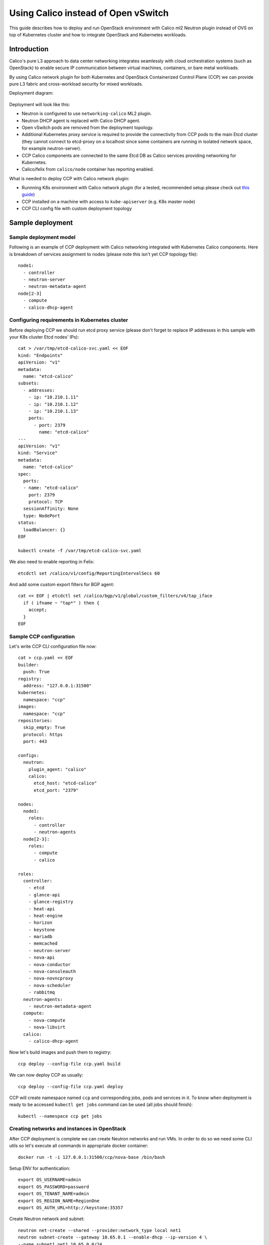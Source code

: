 .. _using_calico_instead_of_ovs:

====================================
Using Calico instead of Open vSwitch
====================================

This guide describes how to deploy and run OpenStack environment with Calico
ml2 Neutron plugin instead of OVS on top of Kubernetes cluster and how to
integrate OpenStack and Kubernetes workloads.

Introduction
~~~~~~~~~~~~

Calico's pure L3 approach to data center networking integrates seamlessly with
cloud orchestration systems (such as OpenStack) to enable secure IP
communication between virtual machines, containers, or bare metal workloads.

By using Calico network plugin for both Kubernetes and OpenStack Containerized
Control Plane (CCP) we can provide pure L3 fabric and cross-workload security
for mixed workloads.

Deployment diagram:

  .. image:: ccp-calico.png
     :height: 230 px
     :width: 600 px

Deployment will look like this:

* Neutron is configured to use ``networking-calico`` ML2 plugin.
* Neutron DHCP agent is replaced with Calico DHCP agent.
* Open vSwitch pods are removed from the deployment topology.
* Additional Kubernetes proxy service is required to provide the connectivity
  from CCP pods to the main Etcd cluster (they cannot connect to etcd-proxy
  on a localhost since some containers are running in isolated network space,
  for example neutron-server).
* CCP Calico components are connected to the same Etcd DB as Calico services
  providing networking for Kubernetes.
* Calico/felix from ``calico/node`` container has reporting enabled.

What is needed to deploy CCP with Calico network plugin:

* Runnning K8s environment with Calico network plugin (for a tested,
  recommended setup please check out
  `this guide <http://fuel-ccp.readthedocs.io/en/latest/quickstart.html>`__)
* CCP installed on a machine with access to ``kube-apiserver`` (e.g. K8s
  master node)
* CCP CLI config file with custom deployment topology

Sample deployment
~~~~~~~~~~~~~~~~~

Sample deployment model
-----------------------

Following is an example of CCP deployment with Calico networking integrated with
Kubernetes Calico components. Here is breakdown of services assignment to nodes
(please note this isn't yet CCP topology file):

::

    node1:
      - controller
      - neutron-server
      - neutron-metadata-agent
    node[2-3]
      - compute
      - calico-dhcp-agent


Configuring requirements in Kubernetes cluster
----------------------------------------------

Before deploying CCP we should run etcd proxy service (please don't forget to
replace IP addresses in this sample with your K8s cluster Etcd nodes' IPs):

::

    cat > /var/tmp/etcd-calico-svc.yaml << EOF
    kind: "Endpoints"
    apiVersion: "v1"
    metadata:
      name: "etcd-calico"
    subsets:
      - addresses:
        - ip: "10.210.1.11"
        - ip: "10.210.1.12"
        - ip: "10.210.1.13"
        ports:
          - port: 2379
            name: "etcd-calico"
    ---
    apiVersion: "v1"
    kind: "Service"
    metadata:
      name: "etcd-calico"
    spec:
      ports:
      - name: "etcd-calico"
        port: 2379
        protocol: TCP
      sessionAffinity: None
      type: NodePort
    status:
      loadBalancer: {}
    EOF

    kubectl create -f /var/tmp/etcd-calico-svc.yaml

We also need to enable reporting in Felix:

::

    etcdctl set /calico/v1/config/ReportingIntervalSecs 60

And add some custom export filters for BGP agent:

::

    cat << EOF | etcdctl set /calico/bgp/v1/global/custom_filters/v4/tap_iface
      if ( ifname ~ "tap*" ) then {
        accept;
      }
    EOF

Sample CCP configuration
------------------------

Let's write CCP CLI configuration file now:

::

    cat > ccp.yaml << EOF
    builder:
      push: True
    registry:
      address: "127.0.0.1:31500"
    kubernetes:
      namespace: "ccp"
    images:
      namespace: "ccp"
    repositories:
      skip_empty: True
      protocol: https
      port: 443

    configs:
      neutron:
        plugin_agent: "calico"
        calico:
          etcd_host: "etcd-calico"
          etcd_port: "2379"

    nodes:
      node1:
        roles:
          - controller
          - neutron-agents
      node[2-3]:
        roles:
          - compute
          - calico

    roles:
      controller:
        - etcd
        - glance-api
        - glance-registry
        - heat-api
        - heat-engine
        - horizon
        - keystone
        - mariadb
        - memcached
        - neutron-server
        - nova-api
        - nova-conductor
        - nova-consoleauth
        - nova-novncproxy
        - nova-scheduler
        - rabbitmq
      neutron-agents:
        - neutron-metadata-agent
      compute:
        - nova-compute
        - nova-libvirt
      calico:
        - calico-dhcp-agent

Now let's build images and push them to registry:

::

    ccp deploy --config-file ccp.yaml build

We can now deploy CCP as usually:

::

    ccp deploy --config-file ccp.yaml deploy

CCP will create namespace named ``ccp`` and corresponding jobs, pods and services
in it. To know when deployment is ready to be accessed ``kubectl get jobs``
command can be used (all jobs should finish):

::

    kubectl --namespace ccp get jobs

Creating networks and instances in OpenStack
--------------------------------------------

After CCP deployment is complete we can create Neutron networks and run VMs.
In order to do so we need some CLI utils so let's execute all commands in
appropriate docker container:

::

    docker run -t -i 127.0.0.1:31500/ccp/nova-base /bin/bash

Setup ENV for authentication:

::

    export OS_USERNAME=admin
    export OS_PASSWORD=password
    export OS_TENANT_NAME=admin
    export OS_REGION_NAME=RegionOne
    export OS_AUTH_URL=http://keystone:35357

Create Neutron network and subnet:

::

    neutron net-create --shared --provider:network_type local net1
    neutron subnet-create --gateway 10.65.0.1 --enable-dhcp --ip-version 4 \
    --name subnet1 net1 10.65.0.0/24

And spawn instances like this:

::

    net_id=`neutron net-list | grep net1 | awk '{print $2}'`
    nova boot ti01 --image cirros --flavor demo \
    --nic net-id=$net_id --key-name test

Instances may be unreachable from K8s worker nodes due to security groups
restrictions. We can allow access to instances like this:

::

    nova secgroup-create allowall "Allow all"
    nova secgroup-add-rule allowall tcp 1 65535 0.0.0.0/0
    nova secgroup-add-rule allowall icmp -1 -1 0.0.0.0/0
    nova add-secgroup ti02 allowall

Uninstalling and undoing customizations
---------------------------------------

To destroy deployment environment ``ccp cleanup`` command can be used:

::

    ccp --config-file ccp.yaml ccp cleanup


The following commands can be used to undo related customizations in Calico:

::

    etcdctl rm /calico/bgp/v1/global/custom_filters/v4/tap_iface
    etcdctl set /calico/v1/config/ReportingIntervalSecs 0
    etcdctl ls /calico/felix/v1/host -r | grep status | xargs -n1 etcdctl rm

Remove Etcd proxy service:

::

    kubectl delete -f /var/tmp/etcd-calico-svc.yaml
